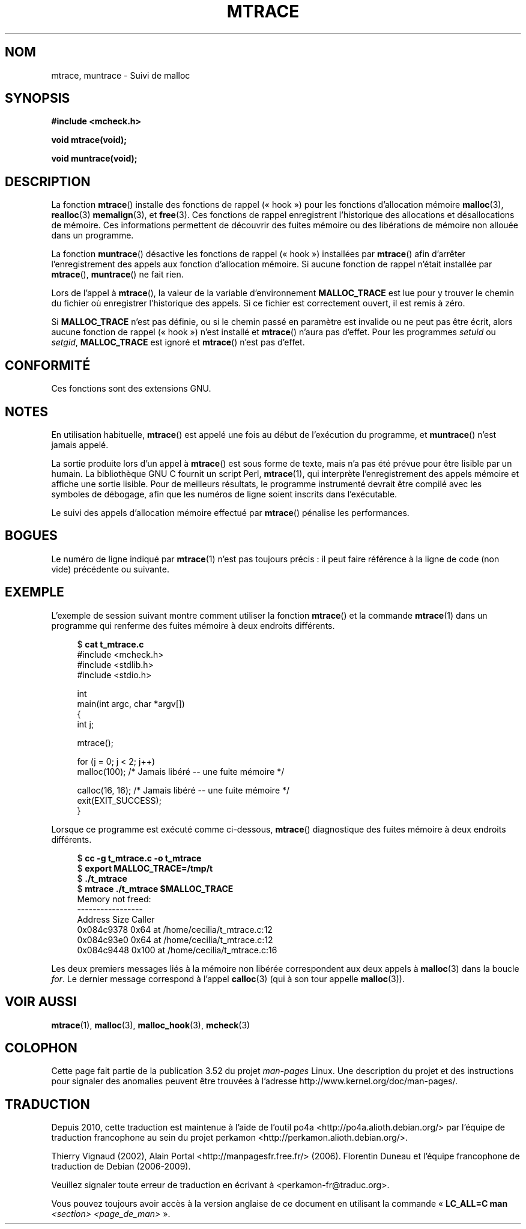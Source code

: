 .\" Copyright (c) 2012 by Michael Kerrisk <mtk.manpages@gmail.com>
.\"
.\" %%%LICENSE_START(VERBATIM)
.\" Permission is granted to make and distribute verbatim copies of this
.\" manual provided the copyright notice and this permission notice are
.\" preserved on all copies.
.\"
.\" Permission is granted to copy and distribute modified versions of this
.\" manual under the conditions for verbatim copying, provided that the
.\" entire resulting derived work is distributed under the terms of a
.\" permission notice identical to this one.
.\"
.\" Since the Linux kernel and libraries are constantly changing, this
.\" manual page may be incorrect or out-of-date.  The author(s) assume no
.\" responsibility for errors or omissions, or for damages resulting from
.\" the use of the information contained herein.  The author(s) may not
.\" have taken the same level of care in the production of this manual,
.\" which is licensed free of charge, as they might when working
.\" professionally.
.\"
.\" Formatted or processed versions of this manual, if unaccompanied by
.\" the source, must acknowledge the copyright and authors of this work.
.\" %%%LICENSE_END
.\"
.\"*******************************************************************
.\"
.\" This file was generated with po4a. Translate the source file.
.\"
.\"*******************************************************************
.TH MTRACE 3 "18 avril 2012" GNU "Manuel du programmeur Linux"
.SH NOM
mtrace, muntrace \- Suivi de malloc
.SH SYNOPSIS
\fB#include <mcheck.h>\fP
.sp
\fBvoid mtrace(void);\fP
.sp
\fBvoid muntrace(void);\fP
.SH DESCRIPTION
La fonction \fBmtrace\fP() installe des fonctions de rappel («\ hook\ ») pour les
fonctions d'allocation mémoire \fBmalloc\fP(3), \fBrealloc\fP(3)  \fBmemalign\fP(3),
et \fBfree\fP(3). Ces fonctions de rappel enregistrent l'historique des
allocations et désallocations de mémoire. Ces informations permettent de
découvrir des fuites mémoire ou des libérations de mémoire non allouée dans
un programme.

La fonction \fBmuntrace\fP() désactive les fonctions de rappel («\ hook\ »)
installées par \fBmtrace\fP() afin d'arrêter l'enregistrement des appels aux
fonction d'allocation mémoire. Si aucune fonction de rappel n'était
installée par \fBmtrace\fP(), \fBmuntrace\fP() ne fait rien.

Lors de l'appel à \fBmtrace\fP(), la valeur de la variable d'environnement
\fBMALLOC_TRACE\fP est lue pour y trouver le chemin du fichier où enregistrer
l'historique des appels. Si ce fichier est correctement ouvert, il est remis
à zéro.

Si \fBMALLOC_TRACE\fP n'est pas définie, ou si le chemin passé en paramètre est
invalide ou ne peut pas être écrit, alors aucune fonction de rappel
(«\ hook\ ») n'est installé et \fBmtrace\fP() n'aura pas d'effet. Pour les
programmes \fIsetuid\fP ou \fIsetgid\fP, \fBMALLOC_TRACE\fP est ignoré et \fBmtrace\fP()
n'est pas d'effet.
.SH CONFORMITÉ
Ces fonctions sont des extensions GNU.
.SH NOTES
En utilisation habituelle, \fBmtrace\fP() est appelé une fois au début de
l'exécution du programme, et \fBmuntrace\fP() n'est jamais appelé.

La sortie produite lors d'un appel à \fBmtrace\fP() est sous forme de texte,
mais n'a pas été prévue pour être lisible par un humain. La bibliothèque GNU
C fournit un script Perl, \fBmtrace\fP(1), qui interprète l'enregistrement des
appels mémoire et affiche une sortie lisible. Pour de meilleurs résultats,
le programme instrumenté devrait être compilé avec les symboles de débogage,
afin que les numéros de ligne soient inscrits dans l'exécutable.

Le suivi des appels d'allocation mémoire effectué par \fBmtrace\fP() pénalise
les performances.
.SH BOGUES
Le numéro de ligne indiqué par \fBmtrace\fP(1) n'est pas toujours précis\ : il
peut faire référence à la ligne de code (non vide) précédente ou suivante.
.SH EXEMPLE
L'exemple de session suivant montre comment utiliser la fonction \fBmtrace\fP()
et la commande \fBmtrace\fP(1) dans un programme qui renferme des fuites
mémoire à deux endroits différents.
.in +4
.nf

$ \fBcat t_mtrace.c\fP
#include <mcheck.h>
#include <stdlib.h>
#include <stdio.h>

int
main(int argc, char *argv[])
{
    int j;

    mtrace();

    for (j = 0; j < 2; j++)
        malloc(100);            /* Jamais libéré \-\- une fuite mémoire */

    calloc(16, 16);             /* Jamais libéré \-\- une fuite mémoire */
    exit(EXIT_SUCCESS);
}

.fi
.in
Lorsque ce programme est exécuté comme ci\-dessous, \fBmtrace\fP() diagnostique
des fuites mémoire à deux endroits différents.
.in +4n
.nf

$ \fBcc \-g t_mtrace.c \-o t_mtrace\fP
$ \fBexport MALLOC_TRACE=/tmp/t\fP
$ \fB./t_mtrace\fP
$ \fBmtrace ./t_mtrace $MALLOC_TRACE\fP
Memory not freed:
\-\-\-\-\-\-\-\-\-\-\-\-\-\-\-\-\-
   Address     Size     Caller
0x084c9378     0x64  at /home/cecilia/t_mtrace.c:12
0x084c93e0     0x64  at /home/cecilia/t_mtrace.c:12
0x084c9448    0x100  at /home/cecilia/t_mtrace.c:16
.fi
.in

Les deux premiers messages liés à la mémoire non libérée correspondent aux
deux appels à \fBmalloc\fP(3) dans la boucle \fIfor\fP. Le dernier message
correspond à l'appel \fBcalloc\fP(3) (qui à son tour appelle \fBmalloc\fP(3)).
.SH "VOIR AUSSI"
\fBmtrace\fP(1), \fBmalloc\fP(3), \fBmalloc_hook\fP(3), \fBmcheck\fP(3)
.SH COLOPHON
Cette page fait partie de la publication 3.52 du projet \fIman\-pages\fP
Linux. Une description du projet et des instructions pour signaler des
anomalies peuvent être trouvées à l'adresse
\%http://www.kernel.org/doc/man\-pages/.
.SH TRADUCTION
Depuis 2010, cette traduction est maintenue à l'aide de l'outil
po4a <http://po4a.alioth.debian.org/> par l'équipe de
traduction francophone au sein du projet perkamon
<http://perkamon.alioth.debian.org/>.
.PP
Thierry Vignaud (2002),
Alain Portal <http://manpagesfr.free.fr/>\ (2006).
Florentin Duneau et l'équipe francophone de traduction de Debian\ (2006-2009).
.PP
Veuillez signaler toute erreur de traduction en écrivant à
<perkamon\-fr@traduc.org>.
.PP
Vous pouvez toujours avoir accès à la version anglaise de ce document en
utilisant la commande
«\ \fBLC_ALL=C\ man\fR \fI<section>\fR\ \fI<page_de_man>\fR\ ».
